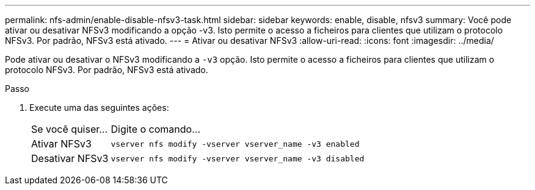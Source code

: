 ---
permalink: nfs-admin/enable-disable-nfsv3-task.html 
sidebar: sidebar 
keywords: enable, disable, nfsv3 
summary: Você pode ativar ou desativar NFSv3 modificando a opção -v3. Isto permite o acesso a ficheiros para clientes que utilizam o protocolo NFSv3. Por padrão, NFSv3 está ativado. 
---
= Ativar ou desativar NFSv3
:allow-uri-read: 
:icons: font
:imagesdir: ../media/


[role="lead"]
Pode ativar ou desativar o NFSv3 modificando a `-v3` opção. Isto permite o acesso a ficheiros para clientes que utilizam o protocolo NFSv3. Por padrão, NFSv3 está ativado.

.Passo
. Execute uma das seguintes ações:
+
[cols="20,80"]
|===


| Se você quiser... | Digite o comando... 


 a| 
Ativar NFSv3
 a| 
`vserver nfs modify -vserver vserver_name -v3 enabled`



 a| 
Desativar NFSv3
 a| 
`vserver nfs modify -vserver vserver_name -v3 disabled`

|===

